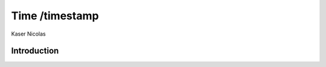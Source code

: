 ===============
Time /timestamp
===============
Kaser Nicolas


--------------
Introduction
--------------
